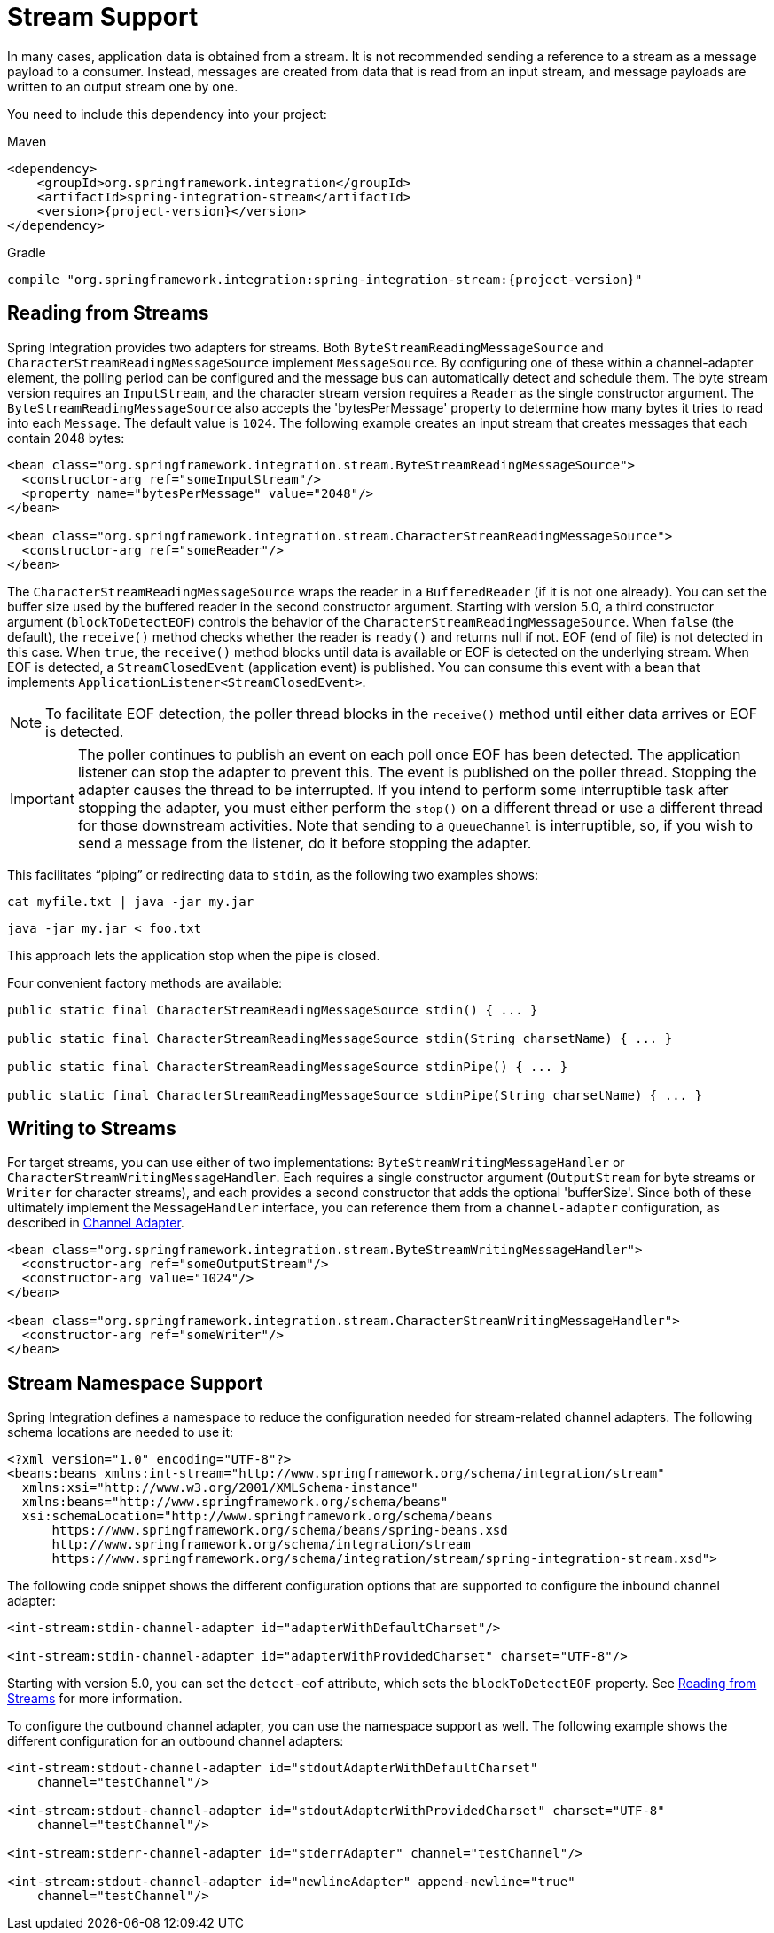 [[stream]]
= Stream Support

In many cases, application data is obtained from a stream.
It is not recommended sending a reference to a stream as a message payload to a consumer.
Instead, messages are created from data that is read from an input stream, and message payloads are written to an output stream one by one.

You need to include this dependency into your project:

====
[source, xml, subs="normal", role="primary"]
.Maven
----
<dependency>
    <groupId>org.springframework.integration</groupId>
    <artifactId>spring-integration-stream</artifactId>
    <version>{project-version}</version>
</dependency>
----
[source, groovy, subs="normal", role="secondary"]
.Gradle
----
compile "org.springframework.integration:spring-integration-stream:{project-version}"
----
====

[[stream-reading]]
== Reading from Streams

Spring Integration provides two adapters for streams.
Both `ByteStreamReadingMessageSource` and `CharacterStreamReadingMessageSource` implement `MessageSource`.
By configuring one of these within a channel-adapter element, the polling period can be configured and the message bus can automatically detect and schedule them.
The byte stream version requires an `InputStream`, and the character stream version requires a `Reader` as the single constructor argument.
The `ByteStreamReadingMessageSource` also accepts the 'bytesPerMessage' property to determine how many bytes it tries to read into each `Message`.
The default value is `1024`.
The following example creates an input stream that creates messages that each contain 2048 bytes:

====
[source,xml]
----
<bean class="org.springframework.integration.stream.ByteStreamReadingMessageSource">
  <constructor-arg ref="someInputStream"/>
  <property name="bytesPerMessage" value="2048"/>
</bean>

<bean class="org.springframework.integration.stream.CharacterStreamReadingMessageSource">
  <constructor-arg ref="someReader"/>
</bean>
----
====

The `CharacterStreamReadingMessageSource` wraps the reader in a `BufferedReader` (if it is not one already).
You can set the buffer size used by the buffered reader in the second constructor argument.
Starting with version 5.0, a third constructor argument (`blockToDetectEOF`) controls the behavior of the `CharacterStreamReadingMessageSource`.
When `false` (the default), the `receive()` method checks whether the reader is `ready()` and returns null if not.
EOF (end of file) is not detected in this case.
When `true`, the `receive()` method blocks until data is available or EOF is detected on the underlying stream.
When EOF is detected, a `StreamClosedEvent` (application event) is published.
You can consume this event with a bean that implements `ApplicationListener<StreamClosedEvent>`.

NOTE: To facilitate EOF detection, the poller thread blocks in the `receive()` method until either data arrives or EOF is detected.

IMPORTANT: The poller continues to publish an event on each poll once EOF has been detected.
The application listener can stop the adapter to prevent this.
The event is published on the poller thread.
Stopping the adapter causes the thread to be interrupted.
If you intend to perform some interruptible task after stopping the adapter, you must either perform the `stop()` on a different thread or use a different thread for those downstream activities.
Note that sending to a `QueueChannel` is interruptible, so, if you wish to send a message from the listener, do it before stopping the adapter.

This facilitates "`piping`" or redirecting data to `stdin`, as the following two examples shows:

====
[source]
----
cat myfile.txt | java -jar my.jar
----

[source]
----
java -jar my.jar < foo.txt
----
====

This approach lets the application stop when the pipe is closed.

Four convenient factory methods are available:

====
[source, java]
----
public static final CharacterStreamReadingMessageSource stdin() { ... }

public static final CharacterStreamReadingMessageSource stdin(String charsetName) { ... }

public static final CharacterStreamReadingMessageSource stdinPipe() { ... }

public static final CharacterStreamReadingMessageSource stdinPipe(String charsetName) { ... }
----
====

[[stream-writing]]
== Writing to Streams

For target streams, you can use either of two implementations: `ByteStreamWritingMessageHandler` or `CharacterStreamWritingMessageHandler`.
Each requires a single constructor argument (`OutputStream` for byte streams or `Writer` for character streams), and each provides a second constructor that adds the optional 'bufferSize'.
Since both of these ultimately implement the `MessageHandler` interface, you can reference them from a `channel-adapter` configuration, as described in xref:overview.adoc#overview-endpoints-channeladapter[Channel Adapter].

====
[source,xml]
----
<bean class="org.springframework.integration.stream.ByteStreamWritingMessageHandler">
  <constructor-arg ref="someOutputStream"/>
  <constructor-arg value="1024"/>
</bean>

<bean class="org.springframework.integration.stream.CharacterStreamWritingMessageHandler">
  <constructor-arg ref="someWriter"/>
</bean>
----
====

[[stream-namespace]]
== Stream Namespace Support

Spring Integration defines a namespace to reduce the configuration needed for stream-related channel adapters.
The following schema locations are needed to use it:

====
[source,xml]
----
<?xml version="1.0" encoding="UTF-8"?>
<beans:beans xmlns:int-stream="http://www.springframework.org/schema/integration/stream"
  xmlns:xsi="http://www.w3.org/2001/XMLSchema-instance"
  xmlns:beans="http://www.springframework.org/schema/beans"
  xsi:schemaLocation="http://www.springframework.org/schema/beans
      https://www.springframework.org/schema/beans/spring-beans.xsd
      http://www.springframework.org/schema/integration/stream
      https://www.springframework.org/schema/integration/stream/spring-integration-stream.xsd">
----
====

The following code snippet shows the different configuration options that are supported to configure the inbound channel adapter:

====
[source,xml]
----
<int-stream:stdin-channel-adapter id="adapterWithDefaultCharset"/>

<int-stream:stdin-channel-adapter id="adapterWithProvidedCharset" charset="UTF-8"/>
----
====

Starting with version 5.0, you can set the `detect-eof` attribute, which sets the `blockToDetectEOF` property.
See xref:stream.adoc#stream-reading[Reading from Streams] for more information.

To configure the outbound channel adapter, you can use the namespace support as well.
The following example shows the different configuration for an outbound channel adapters:

====
[source,xml]
----
<int-stream:stdout-channel-adapter id="stdoutAdapterWithDefaultCharset"
    channel="testChannel"/>

<int-stream:stdout-channel-adapter id="stdoutAdapterWithProvidedCharset" charset="UTF-8"
    channel="testChannel"/>

<int-stream:stderr-channel-adapter id="stderrAdapter" channel="testChannel"/>

<int-stream:stdout-channel-adapter id="newlineAdapter" append-newline="true"
    channel="testChannel"/>
----
====
